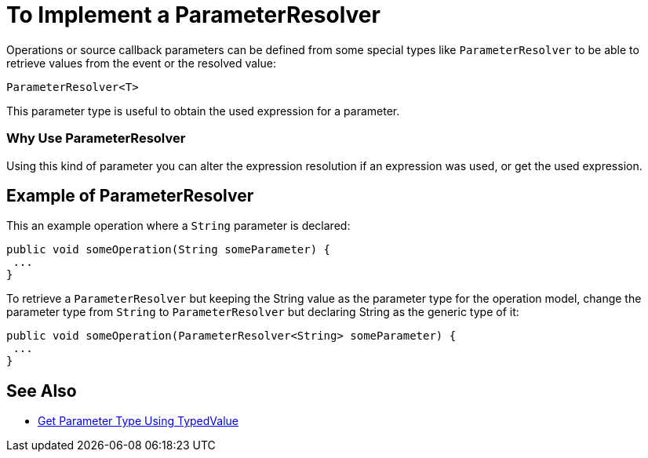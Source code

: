 = To Implement a ParameterResolver

Operations or source callback parameters can be defined from some special types like `ParameterResolver` to be able to retrieve values from the event or the resolved value:

`ParameterResolver<T>`

This parameter type is useful to obtain the used expression for a parameter.

=== Why Use ParameterResolver

Using this kind of parameter you can alter the expression resolution if an expression was used, or get the used expression.
//MG don't understand use case when not expression, can't expressions resolve automatically

== Example of ParameterResolver

This an example operation where a `String` parameter is declared:

[source,java,linenums]
----
public void someOperation(String someParameter) {
 ...
}
----

To retrieve a `ParameterResolver` but keeping the String value as the parameter type for the operation model, change the parameter type from `String` to `ParameterResolver` but declaring String as the generic type of it:

[source,java,linenums]
----
public void someOperation(ParameterResolver<String> someParameter) {
 ...
}
----

== See Also

* link:/SDK/to-get-parameter-type-using-typedvalue[Get Parameter Type Using TypedValue]
